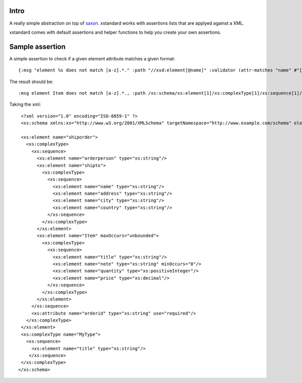 ===========
Intro
===========

A really simple abstraction on top of `saxon`_. xstandard works with assertions lists that are applyed against a XML.

xstandard comes with default assertions and helper functions to help you create your own assertions. 

.. _`saxon`: https://github.com/pjt/saxon

================
Sample assertion
================

A simple assertion to check if a given element attribute matches a given format::

 {:msg "element %s does not match [a-z].*." :path "//xsd:element[@name]" :validator (attr-matches "name" #"[a-z].*")}

The result should be::
  
 :msg element Item does not match [a-z].*., :path /xs:schema/xs:element[1]/xs:complexType[1]/xs:sequence[1]/xs:element[3]} 

Taking the xml::

  <?xml version="1.0" encoding="ISO-8859-1" ?>
  <xs:schema xmlns:xs="http://www.w3.org/2001/XMLSchema" targetNamespace="http://www.example.com/schema" elementFormDefault="qualified">

  <xs:element name="shiporder">
    <xs:complexType>
      <xs:sequence>
        <xs:element name="orderperson" type="xs:string"/>
        <xs:element name="shipto">
          <xs:complexType>
            <xs:sequence>
              <xs:element name="name" type="xs:string"/>
              <xs:element name="address" type="xs:string"/>
              <xs:element name="city" type="xs:string"/>
              <xs:element name="country" type="xs:string"/>
            </xs:sequence>
          </xs:complexType>
        </xs:element>
        <xs:element name="Item" maxOccurs="unbounded">
          <xs:complexType>
            <xs:sequence>
              <xs:element name="title" type="xs:string"/>
              <xs:element name="note" type="xs:string" minOccurs="0"/>
              <xs:element name="quantity" type="xs:positiveInteger"/>
              <xs:element name="price" type="xs:decimal"/>
            </xs:sequence>
          </xs:complexType>
        </xs:element>
      </xs:sequence>
      <xs:attribute name="orderid" type="xs:string" use="required"/>
    </xs:complexType>
  </xs:element>
  <xs:complexType name="MyType">
    <xs:sequence>
      <xs:element name="title" type="xs:string"/>
     </xs:sequence>
  </xs:complexType>
 </xs:schema>
